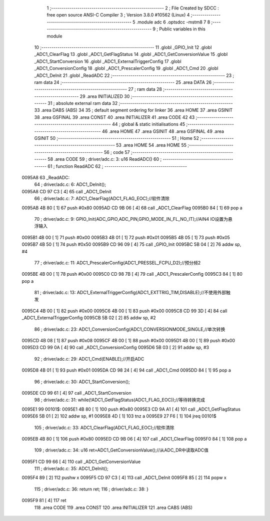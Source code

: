                                       1 ;--------------------------------------------------------
                                      2 ; File Created by SDCC : free open source ANSI-C Compiler
                                      3 ; Version 3.8.0 #10562 (Linux)
                                      4 ;--------------------------------------------------------
                                      5 	.module adc
                                      6 	.optsdcc -mstm8
                                      7 	
                                      8 ;--------------------------------------------------------
                                      9 ; Public variables in this module
                                     10 ;--------------------------------------------------------
                                     11 	.globl _GPIO_Init
                                     12 	.globl _ADC1_ClearFlag
                                     13 	.globl _ADC1_GetFlagStatus
                                     14 	.globl _ADC1_GetConversionValue
                                     15 	.globl _ADC1_StartConversion
                                     16 	.globl _ADC1_ExternalTriggerConfig
                                     17 	.globl _ADC1_ConversionConfig
                                     18 	.globl _ADC1_PrescalerConfig
                                     19 	.globl _ADC1_Cmd
                                     20 	.globl _ADC1_DeInit
                                     21 	.globl _ReadADC
                                     22 ;--------------------------------------------------------
                                     23 ; ram data
                                     24 ;--------------------------------------------------------
                                     25 	.area DATA
                                     26 ;--------------------------------------------------------
                                     27 ; ram data
                                     28 ;--------------------------------------------------------
                                     29 	.area INITIALIZED
                                     30 ;--------------------------------------------------------
                                     31 ; absolute external ram data
                                     32 ;--------------------------------------------------------
                                     33 	.area DABS (ABS)
                                     34 
                                     35 ; default segment ordering for linker
                                     36 	.area HOME
                                     37 	.area GSINIT
                                     38 	.area GSFINAL
                                     39 	.area CONST
                                     40 	.area INITIALIZER
                                     41 	.area CODE
                                     42 
                                     43 ;--------------------------------------------------------
                                     44 ; global & static initialisations
                                     45 ;--------------------------------------------------------
                                     46 	.area HOME
                                     47 	.area GSINIT
                                     48 	.area GSFINAL
                                     49 	.area GSINIT
                                     50 ;--------------------------------------------------------
                                     51 ; Home
                                     52 ;--------------------------------------------------------
                                     53 	.area HOME
                                     54 	.area HOME
                                     55 ;--------------------------------------------------------
                                     56 ; code
                                     57 ;--------------------------------------------------------
                                     58 	.area CODE
                                     59 ;	driver/adc.c: 3: u16 ReadADC()
                                     60 ;	-----------------------------------------
                                     61 ;	 function ReadADC
                                     62 ;	-----------------------------------------
      0095A8                         63 _ReadADC:
                                     64 ;	driver/adc.c: 6: ADC1_DeInit();
      0095A8 CD 97 C3         [ 4]   65 	call	_ADC1_DeInit
                                     66 ;	driver/adc.c: 7: ADC1_ClearFlag(ADC1_FLAG_EOC);//软件清除
      0095AB 4B 80            [ 1]   67 	push	#0x80
      0095AD CD 9B 06         [ 4]   68 	call	_ADC1_ClearFlag
      0095B0 84               [ 1]   69 	pop	a
                                     70 ;	driver/adc.c: 9: GPIO_Init(ADC_GPIO,ADC_PIN,GPIO_MODE_IN_FL_NO_IT);//AIN4 IO设置为悬浮输入
      0095B1 4B 00            [ 1]   71 	push	#0x00
      0095B3 4B 01            [ 1]   72 	push	#0x01
      0095B5 4B 05            [ 1]   73 	push	#0x05
      0095B7 4B 50            [ 1]   74 	push	#0x50
      0095B9 CD 96 09         [ 4]   75 	call	_GPIO_Init
      0095BC 5B 04            [ 2]   76 	addw	sp, #4
                                     77 ;	driver/adc.c: 11: ADC1_PrescalerConfig(ADC1_PRESSEL_FCPU_D2);//预分频2
      0095BE 4B 00            [ 1]   78 	push	#0x00
      0095C0 CD 98 7B         [ 4]   79 	call	_ADC1_PrescalerConfig
      0095C3 84               [ 1]   80 	pop	a
                                     81 ;	driver/adc.c: 13: ADC1_ExternalTriggerConfig(ADC1_EXTTRIG_TIM,DISABLE);//不使用外部触发
      0095C4 4B 00            [ 1]   82 	push	#0x00
      0095C6 4B 00            [ 1]   83 	push	#0x00
      0095C8 CD 99 3D         [ 4]   84 	call	_ADC1_ExternalTriggerConfig
      0095CB 5B 02            [ 2]   85 	addw	sp, #2
                                     86 ;	driver/adc.c: 23: ADC1_ConversionConfig(ADC1_CONVERSIONMODE_SINGLE,//单次转换
      0095CD 4B 08            [ 1]   87 	push	#0x08
      0095CF 4B 00            [ 1]   88 	push	#0x00
      0095D1 4B 00            [ 1]   89 	push	#0x00
      0095D3 CD 99 0A         [ 4]   90 	call	_ADC1_ConversionConfig
      0095D6 5B 03            [ 2]   91 	addw	sp, #3
                                     92 ;	driver/adc.c: 29: ADC1_Cmd(ENABLE);//开启ADC
      0095D8 4B 01            [ 1]   93 	push	#0x01
      0095DA CD 98 24         [ 4]   94 	call	_ADC1_Cmd
      0095DD 84               [ 1]   95 	pop	a
                                     96 ;	driver/adc.c: 30: ADC1_StartConversion();
      0095DE CD 99 61         [ 4]   97 	call	_ADC1_StartConversion
                                     98 ;	driver/adc.c: 31: while(!ADC1_GetFlagStatus(ADC1_FLAG_EOC));//等待转换完成
      0095E1                         99 00101$:
      0095E1 4B 80            [ 1]  100 	push	#0x80
      0095E3 CD 9A A1         [ 4]  101 	call	_ADC1_GetFlagStatus
      0095E6 5B 01            [ 2]  102 	addw	sp, #1
      0095E8 4D               [ 1]  103 	tnz	a
      0095E9 27 F6            [ 1]  104 	jreq	00101$
                                    105 ;	driver/adc.c: 33: ADC1_ClearFlag(ADC1_FLAG_EOC);//软件清除
      0095EB 4B 80            [ 1]  106 	push	#0x80
      0095ED CD 9B 06         [ 4]  107 	call	_ADC1_ClearFlag
      0095F0 84               [ 1]  108 	pop	a
                                    109 ;	driver/adc.c: 34: u16 ret=ADC1_GetConversionValue();//从ADC_DR中读取ADC值
      0095F1 CD 99 66         [ 4]  110 	call	_ADC1_GetConversionValue
                                    111 ;	driver/adc.c: 35: ADC1_DeInit();
      0095F4 89               [ 2]  112 	pushw	x
      0095F5 CD 97 C3         [ 4]  113 	call	_ADC1_DeInit
      0095F8 85               [ 2]  114 	popw	x
                                    115 ;	driver/adc.c: 36: return ret;
                                    116 ;	driver/adc.c: 38: }
      0095F9 81               [ 4]  117 	ret
                                    118 	.area CODE
                                    119 	.area CONST
                                    120 	.area INITIALIZER
                                    121 	.area CABS (ABS)
